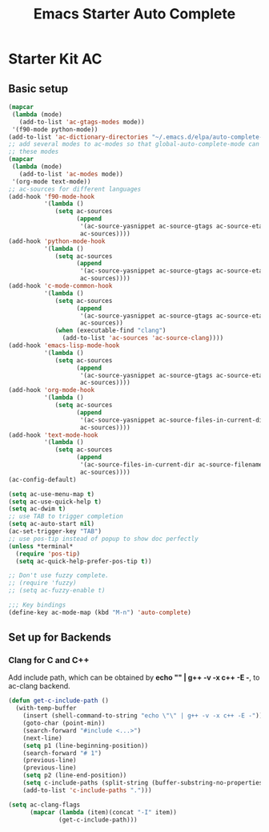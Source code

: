 #+TITLE: Emacs Starter Auto Complete
#+OPTIONS: toc:2 num:nil ^:nil

* Starter Kit AC

** Basic setup
#+BEGIN_SRC emacs-lisp
(mapcar
 (lambda (mode)
   (add-to-list 'ac-gtags-modes mode))
 '(f90-mode python-mode))
(add-to-list 'ac-dictionary-directories "~/.emacs.d/elpa/auto-complete-20140322.321/dict")
;; add several modes to ac-modes so that global-auto-complete-mode can run on
;; these modes
(mapcar
 (lambda (mode)
   (add-to-list 'ac-modes mode))
 '(org-mode text-mode))
;; ac-sources for different languages
(add-hook 'f90-mode-hook
          '(lambda ()
             (setq ac-sources
                   (append
                    '(ac-source-yasnippet ac-source-gtags ac-source-etags)
                    ac-sources))))
(add-hook 'python-mode-hook
          '(lambda ()
             (setq ac-sources
                   (append
                    '(ac-source-yasnippet ac-source-gtags ac-source-etags)
                    ac-sources))))
(add-hook 'c-mode-common-hook
          '(lambda ()
             (setq ac-sources
                   (append
                    '(ac-source-yasnippet ac-source-gtags ac-source-etags)
                    ac-sources))
             (when (executable-find "clang")
               (add-to-list 'ac-sources 'ac-source-clang))))
(add-hook 'emacs-lisp-mode-hook
          '(lambda ()
             (setq ac-sources
                   (append
                    '(ac-source-yasnippet ac-source-gtags ac-source-etags)
                    ac-sources))))
(add-hook 'org-mode-hook
          '(lambda ()
             (setq ac-sources
                   (append
                    '(ac-source-yasnippet ac-source-files-in-current-dir ac-source-filename)
                    ac-sources))))
(add-hook 'text-mode-hook
          '(lambda ()
             (setq ac-sources
                   (append
                    '(ac-source-files-in-current-dir ac-source-filename)
                    ac-sources))))
(ac-config-default)

(setq ac-use-menu-map t)
(setq ac-use-quick-help t)
(setq ac-dwim t)
;; use TAB to trigger completion
(setq ac-auto-start nil)
(ac-set-trigger-key "TAB")
;; use pos-tip instead of popup to show doc perfectly
(unless *terminal*
  (require 'pos-tip)
  (setq ac-quick-help-prefer-pos-tip t))

;; Don't use fuzzy complete.
;; (require 'fuzzy)
;; (setq ac-fuzzy-enable t)

;;; Key bindings
(define-key ac-mode-map (kbd "M-n") 'auto-complete)
#+END_SRC

** Set up for Backends
*** Clang for C and C++
Add include path, which can be obtained by *echo "" | g++ -v -x c++ -E -*, to
ac-clang backend.
#+BEGIN_SRC emacs-lisp
(defun get-c-include-path ()
  (with-temp-buffer
    (insert (shell-command-to-string "echo \"\" | g++ -v -x c++ -E -"))
    (goto-char (point-min))
    (search-forward "#include <...>")
    (next-line)
    (setq p1 (line-beginning-position))
    (search-forward "# 1")
    (previous-line)
    (previous-line)
    (setq p2 (line-end-position))
    (setq c-include-paths (split-string (buffer-substring-no-properties p1 p2)))
    (add-to-list 'c-include-paths ".")))

(setq ac-clang-flags
      (mapcar (lambda (item)(concat "-I" item))
              (get-c-include-path)))
#+END_SRC
